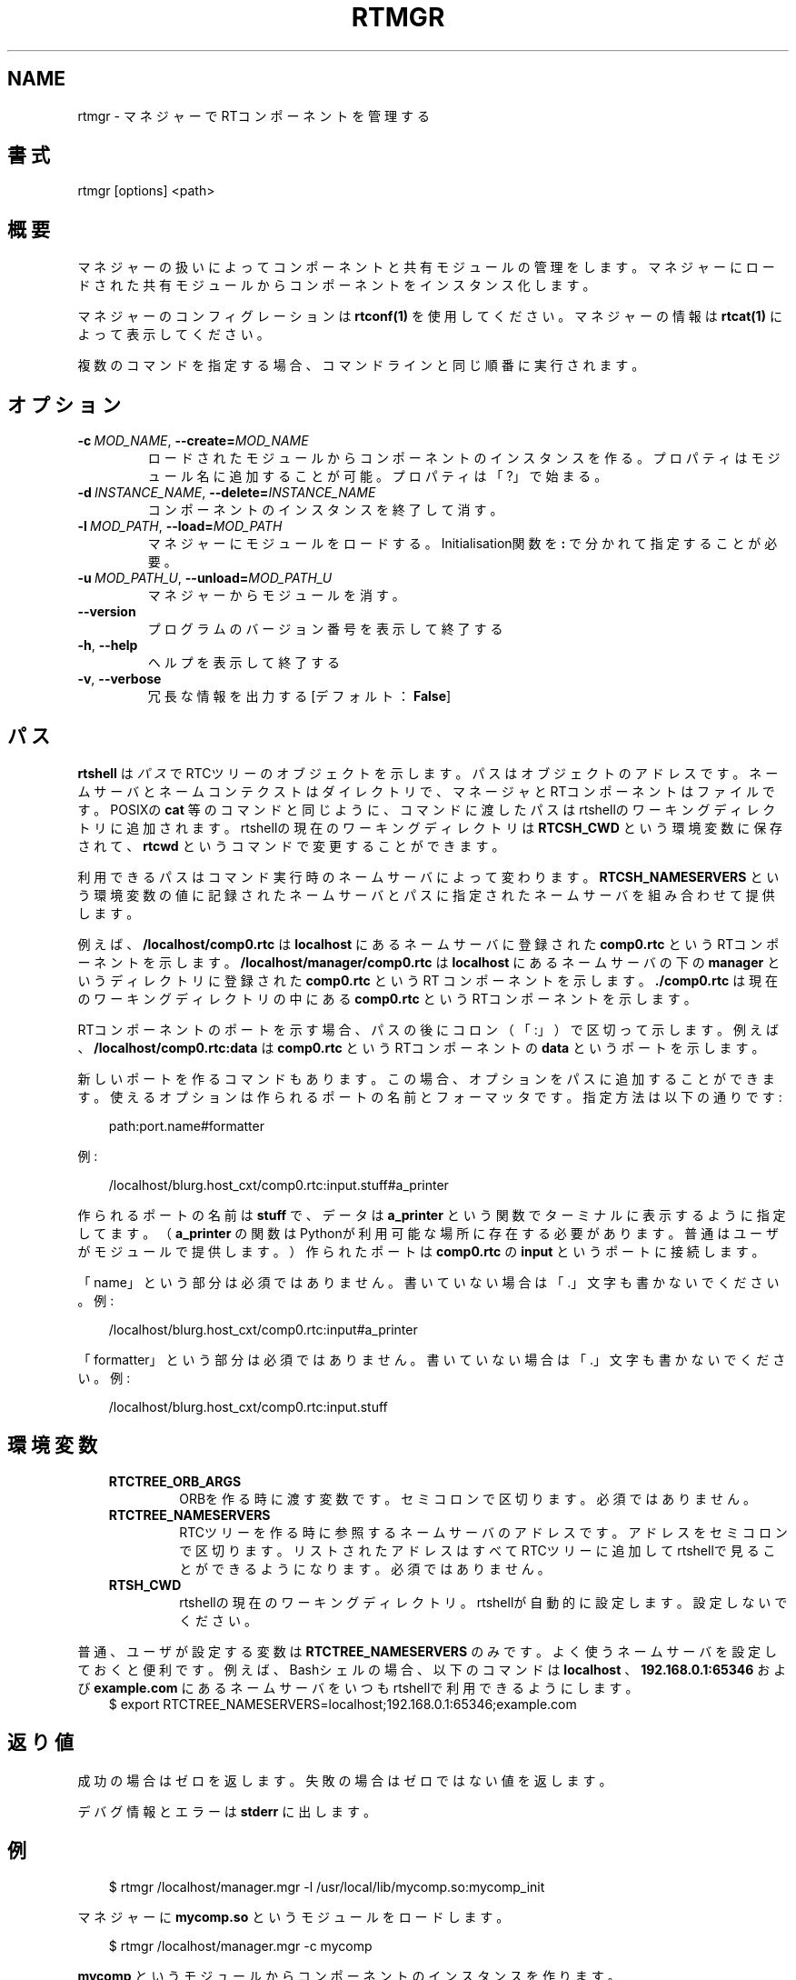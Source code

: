 .\" Man page generated from reStructuredText.
.
.
.nr rst2man-indent-level 0
.
.de1 rstReportMargin
\\$1 \\n[an-margin]
level \\n[rst2man-indent-level]
level margin: \\n[rst2man-indent\\n[rst2man-indent-level]]
-
\\n[rst2man-indent0]
\\n[rst2man-indent1]
\\n[rst2man-indent2]
..
.de1 INDENT
.\" .rstReportMargin pre:
. RS \\$1
. nr rst2man-indent\\n[rst2man-indent-level] \\n[an-margin]
. nr rst2man-indent-level +1
.\" .rstReportMargin post:
..
.de UNINDENT
. RE
.\" indent \\n[an-margin]
.\" old: \\n[rst2man-indent\\n[rst2man-indent-level]]
.nr rst2man-indent-level -1
.\" new: \\n[rst2man-indent\\n[rst2man-indent-level]]
.in \\n[rst2man-indent\\n[rst2man-indent-level]]u
..
.TH "RTMGR" 1 "2015-08-13" "4.0" "User commands"
.SH NAME
rtmgr \- マネジャーでRTコンポーネントを管理する
.SH 書式
.sp
rtmgr [options] <path>
.SH 概要
.sp
マネジャーの扱いによってコンポーネントと共有モジュールの管理をします。
マネジャーにロードされた共有モジュールからコンポーネントをインスタンス
化します。
.sp
マネジャーのコンフィグレーションは \fBrtconf(1)\fP を使用してください。
マネジャーの情報は \fBrtcat(1)\fP によって表示してください。
.sp
複数のコマンドを指定する場合、コマンドラインと同じ順番に実行されます。
.SH オプション
.INDENT 0.0
.TP
.BI \-c \ MOD_NAME\fR,\fB \ \-\-create\fB= MOD_NAME
ロードされたモジュールからコンポーネントのインスタンスを作る。プロパ
ティはモジュール名に追加することが可能。プロパティは「?」で始まる。
.TP
.BI \-d \ INSTANCE_NAME\fR,\fB \ \-\-delete\fB= INSTANCE_NAME
コンポーネントのインスタンスを終了して消す。
.TP
.BI \-l \ MOD_PATH\fR,\fB \ \-\-load\fB= MOD_PATH
マネジャーにモジュールをロードする。Initialisation関数を \fB:\fP で
分かれて指定することが必要。
.TP
.BI \-u \ MOD_PATH_U\fR,\fB \ \-\-unload\fB= MOD_PATH_U
マネジャーからモジュールを消す。
.UNINDENT
.INDENT 0.0
.TP
.B  \-\-version
プログラムのバージョン番号を表示して終了する
.TP
.B  \-h\fP,\fB  \-\-help
ヘルプを表示して終了する
.TP
.B  \-v\fP,\fB  \-\-verbose
冗長な情報を出力する [デフォルト： \fBFalse\fP]
.UNINDENT
.SH パス
.sp
\fBrtshell\fP は \fIパス\fP でRTCツリーのオブジェクトを示します。パスは
オブジェクトのアドレスです。ネームサーバとネームコンテクストは
ダイレクトリで、マネージャとRTコンポーネントはファイルです。POSIXの
\fBcat\fP 等のコマンドと同じように、コマンドに渡したパスはrtshellの
ワーキングディレクトリに追加されます。rtshellの現在のワーキングディレクトリは
\fBRTCSH_CWD\fP という環境変数に保存されて、 \fBrtcwd\fP というコマンドで
変更することができます。
.sp
利用できるパスはコマンド実行時のネームサーバによって変わります。
\fBRTCSH_NAMESERVERS\fP という環境変数の値に記録されたネームサーバとパスに
指定された ネームサーバを組み合わせて提供します。
.sp
例えば、 \fB/localhost/comp0.rtc\fP は \fBlocalhost\fP にあるネームサーバに登録
された \fBcomp0.rtc\fP というRTコンポーネントを示します。
\fB/localhost/manager/comp0.rtc\fP は \fBlocalhost\fP にあるネームサーバの下の
\fBmanager\fP というディレクトリに登録された \fBcomp0.rtc\fP というRT
コンポーネントを示します。 \fB\&./comp0.rtc\fP は現在のワーキングディレクトリ
の中にある \fBcomp0.rtc\fP というRTコンポーネントを示します。
.sp
RTコンポーネントのポートを示す場合、パスの後にコロン（「:」）で区切って
示します。例えば、 \fB/localhost/comp0.rtc:data\fP は
\fBcomp0.rtc\fP というRTコンポーネントの \fBdata\fP というポートを示します。
.sp
新しいポートを作るコマンドもあります。この場合、オプションをパスに追加
することができます。使えるオプションは作られるポートの名前とフォーマッタ
です。指定方法は以下の通りです:
.INDENT 0.0
.INDENT 3.5
.sp
.EX
path:port.name#formatter
.EE
.UNINDENT
.UNINDENT
.sp
例:
.INDENT 0.0
.INDENT 3.5
.sp
.EX
/localhost/blurg.host_cxt/comp0.rtc:input.stuff#a_printer
.EE
.UNINDENT
.UNINDENT
.sp
作られるポートの名前は \fBstuff\fP で、データは \fBa_printer\fP という関数で
ターミナルに表示するように指定してます。（ \fBa_printer\fP の関数はPythonが利
用可能な場所に存在する必要があります。普通はユーザがモジュールで提供します。）
作られたポートは \fBcomp0.rtc\fP の \fBinput\fP というポートに接続します。
.sp
「name」という部分は必須ではありません。書いていない場合は「.」文字も
書かないでください。例:
.INDENT 0.0
.INDENT 3.5
.sp
.EX
/localhost/blurg.host_cxt/comp0.rtc:input#a_printer
.EE
.UNINDENT
.UNINDENT
.sp
「formatter」という部分は必須ではありません。書いていない場合は「.」文字も
書かないでください。例:
.INDENT 0.0
.INDENT 3.5
.sp
.EX
/localhost/blurg.host_cxt/comp0.rtc:input.stuff
.EE
.UNINDENT
.UNINDENT
.SH 環境変数
.INDENT 0.0
.INDENT 3.5
.INDENT 0.0
.TP
.B RTCTREE_ORB_ARGS
ORBを作る時に渡す変数です。セミコロンで区切ります。必須ではありません。
.TP
.B RTCTREE_NAMESERVERS
RTCツリーを作る時に参照するネームサーバのアドレスです。アドレスをセミ
コロンで区切ります。リストされたアドレスはすべてRTCツリーに追加して
rtshellで見ることができるようになります。必須ではありません。
.TP
.B RTSH_CWD
rtshellの現在のワーキングディレクトリ。rtshellが自動的に設定します。
設定しないでください。
.UNINDENT
.UNINDENT
.UNINDENT
.sp
普通、ユーザが設定する変数は \fBRTCTREE_NAMESERVERS\fP のみです。よく使うネ
ームサーバを設定しておくと便利です。例えば、Bashシェルの場合、以下のコマンド
は \fBlocalhost\fP 、 \fB192.168.0.1:65346\fP および \fBexample.com\fP にあるネーム
サーバをいつもrtshellで利用できるようにします。
.INDENT 0.0
.INDENT 3.5
$ export RTCTREE_NAMESERVERS=localhost;192.168.0.1:65346;example.com
.UNINDENT
.UNINDENT
.SH 返り値
.sp
成功の場合はゼロを返します。失敗の場合はゼロではない値を返します。
.sp
デバグ情報とエラーは \fBstderr\fP に出します。
.SH 例
.INDENT 0.0
.INDENT 3.5
.sp
.EX
$ rtmgr /localhost/manager.mgr \-l /usr/local/lib/mycomp.so:mycomp_init
.EE
.UNINDENT
.UNINDENT
.sp
マネジャーに \fBmycomp.so\fP というモジュールをロードします。
.INDENT 0.0
.INDENT 3.5
.sp
.EX
$ rtmgr /localhost/manager.mgr \-c mycomp
.EE
.UNINDENT
.UNINDENT
.sp
\fBmycomp\fP というモジュールからコンポーネントのインスタンスを作ります。
.INDENT 0.0
.INDENT 3.5
.sp
.EX
$ rtmgr /localhost/manager.mgr \-d MyComp0
.EE
.UNINDENT
.UNINDENT
.sp
マネジャーに実行中の \fBMyComp0\fP というコンポーネントを終了して消します。
.INDENT 0.0
.INDENT 3.5
.sp
.EX
$ rtmgr /localhost/manager.mgr \-u /usr/local/lib/mycomp.so
.EE
.UNINDENT
.UNINDENT
.sp
マネジャーから \fBmycomp.so\fP というモジュールを消します。
.INDENT 0.0
.INDENT 3.5
.sp
.EX
$ rtmgr /localhost/manager.mgr \-l /usr/local/lib/mycomp.so:mycomp_init
  \-c mycomp
.EE
.UNINDENT
.UNINDENT
.sp
マネジャーに \fBmycomp.so\fP というモジュールをロードしてそしてコンポーネン
トのインスタンスを作ります。
.SH 参照
.INDENT 0.0
.INDENT 3.5
\fBrtcat\fP (1),
\fBrtconf\fP (1),
\fBrtexit\fP (1)
.UNINDENT
.UNINDENT
.SH AUTHOR
Geoffrey Biggs and contributors
.SH COPYRIGHT
LGPL3
.\" Generated by docutils manpage writer.
.
